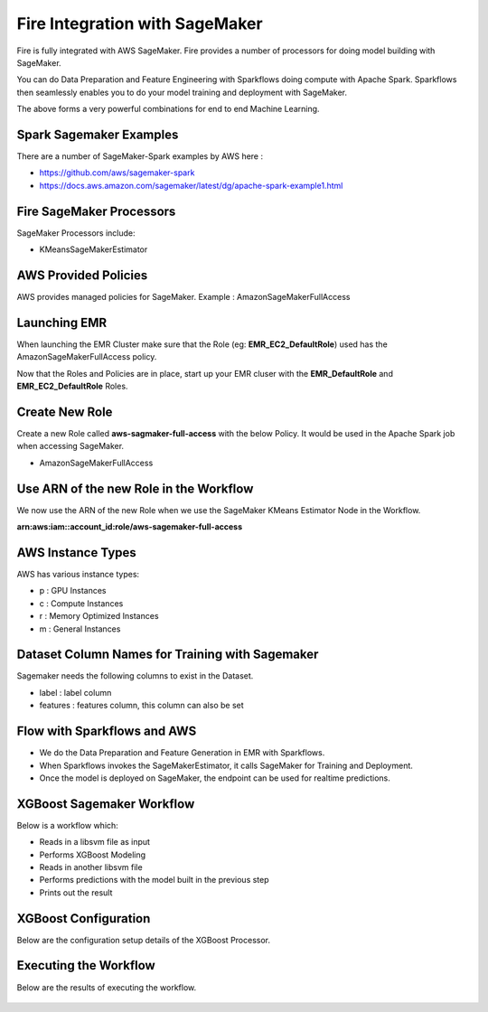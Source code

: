Fire Integration with SageMaker
========================

Fire is fully integrated with AWS SageMaker. Fire provides a number of processors for doing model building with SageMaker.

You can do Data Preparation and Feature Engineering with Sparkflows doing compute with Apache Spark. Sparkflows then seamlessly enables you to do your model training and deployment with SageMaker.

The above forms a very powerful combinations for end to end Machine Learning.

Spark Sagemaker Examples
------------------------

There are a number of SageMaker-Spark examples by AWS here : 

* https://github.com/aws/sagemaker-spark
* https://docs.aws.amazon.com/sagemaker/latest/dg/apache-spark-example1.html


Fire SageMaker Processors
------------------

SageMaker Processors include:

* KMeansSageMakerEstimator


AWS Provided Policies
-----

AWS provides managed policies for SageMaker. Example : AmazonSageMakerFullAccess

Launching EMR
------------

When launching the EMR Cluster make sure that the Role (eg: **EMR_EC2_DefaultRole**) used has the AmazonSageMakerFullAccess policy. 

Now that the Roles and Policies are in place, start up your EMR cluser with the **EMR_DefaultRole** and  **EMR_EC2_DefaultRole** Roles.

Create New Role
--------------

Create a new Role called **aws-sagmaker-full-access** with the below Policy. It would be used in the Apache Spark job when accessing SageMaker.

* AmazonSageMakerFullAccess

Use ARN of the new Role in the Workflow
----------------

We now use the ARN of the new Role when we use the SageMaker KMeans Estimator Node in the Workflow.

**arn:aws:iam::account_id:role/aws-sagemaker-full-access**


AWS Instance Types
------------------

AWS has various instance types:

* p : GPU Instances
* c : Compute Instances
* r : Memory Optimized Instances
* m : General Instances


Dataset Column Names for Training with Sagemaker
------------------------------------------------

Sagemaker needs the following columns to exist in the Dataset.

* label : label column
* features : features column, this column can also be set


Flow with Sparkflows and AWS
---------------------------

* We do the Data Preparation and Feature Generation in EMR with Sparkflows.
* When Sparkflows invokes the SageMakerEstimator, it calls SageMaker for Training and Deployment.
* Once the model is deployed on SageMaker, the endpoint can be used for realtime predictions.

XGBoost Sagemaker Workflow
---------------------

Below is a workflow which:

* Reads in a libsvm file as input
* Performs XGBoost Modeling
* Reads in another libsvm file
* Performs predictions with the model built in the previous step
* Prints out the result

.. figure:: ../_assets/aws/sagemaker-xgboost-workflow-1.png
   :alt: SageMaker XGBoost 
   :align: center
   
XGBoost Configuration
---------------

Below are the configuration setup details of the XGBoost Processor.

.. figure:: ../_assets/aws/sagemaker-xgboost-configuration-1.png
   :alt: SageMaker XGBoost Configuration
   :align: center

   
Executing the Workflow
------------------

Below are the results of executing the workflow.

.. figure:: ../_assets/aws/sagemaker-xgboost-execute-1.png
   :alt: SageMaker XGBoost Execution
   :align: center
   
   



